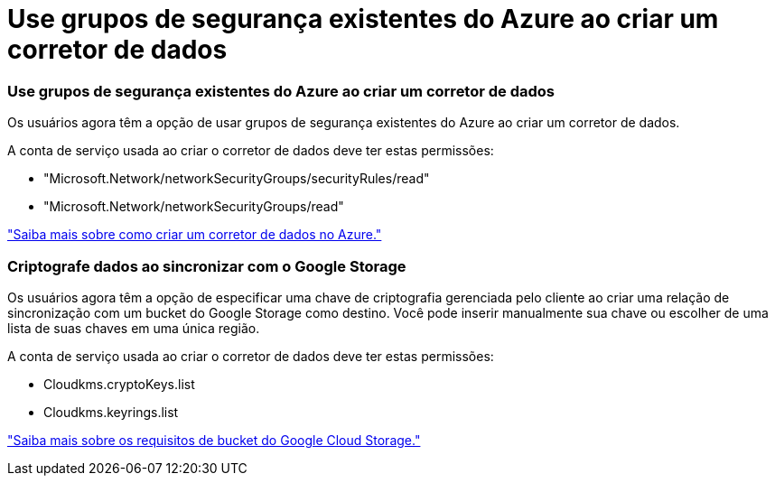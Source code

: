 = Use grupos de segurança existentes do Azure ao criar um corretor de dados
:allow-uri-read: 




=== Use grupos de segurança existentes do Azure ao criar um corretor de dados

Os usuários agora têm a opção de usar grupos de segurança existentes do Azure ao criar um corretor de dados.

A conta de serviço usada ao criar o corretor de dados deve ter estas permissões:

* "Microsoft.Network/networkSecurityGroups/securityRules/read"
* "Microsoft.Network/networkSecurityGroups/read"


https://docs.netapp.com/us-en/bluexp-copy-sync/task-installing-azure.html["Saiba mais sobre como criar um corretor de dados no Azure."]



=== Criptografe dados ao sincronizar com o Google Storage

Os usuários agora têm a opção de especificar uma chave de criptografia gerenciada pelo cliente ao criar uma relação de sincronização com um bucket do Google Storage como destino. Você pode inserir manualmente sua chave ou escolher de uma lista de suas chaves em uma única região.

A conta de serviço usada ao criar o corretor de dados deve ter estas permissões:

* Cloudkms.cryptoKeys.list
* Cloudkms.keyrings.list


https://docs.netapp.com/us-en/bluexp-copy-sync/reference-requirements.html#google-cloud-storage-bucket-requirements["Saiba mais sobre os requisitos de bucket do Google Cloud Storage."]

